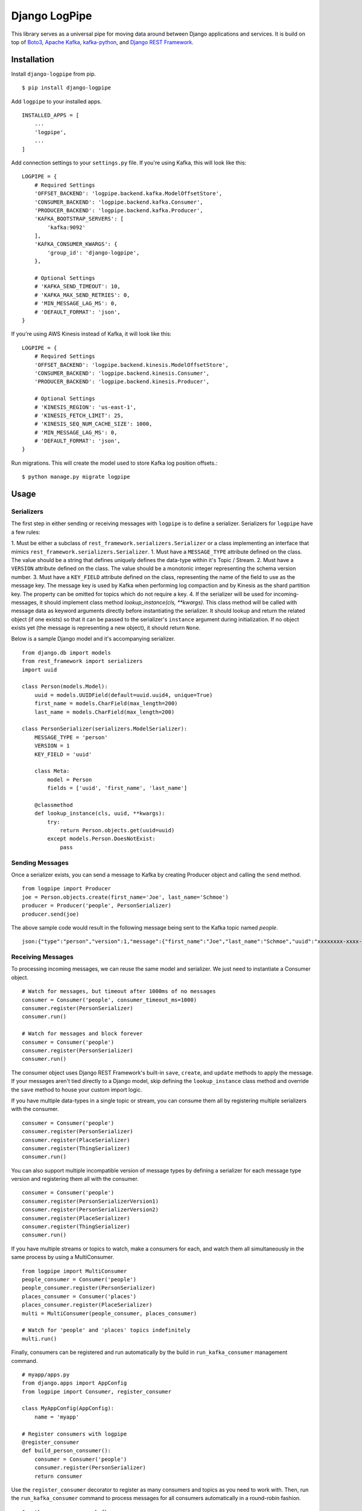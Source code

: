 ===============================
Django LogPipe
===============================

|  |build| |license| |kit| |format| |downloads|

This library serves as a universal pipe for moving data around between Django applications and services. It is build on
top of `Boto3`_, `Apache Kafka`_, `kafka-python`_, and `Django REST Framework`_.

.. _`Boto3`: https://boto3.readthedocs.io/en/latest/
.. _`Apache Kafka`: https://kafka.apache.org/
.. _`kafka-python`: https://github.com/dpkp/kafka-python
.. _`Django REST Framework`: http://www.django-rest-framework.org/


Installation
============

Install ``django-logpipe`` from pip.

::

    $ pip install django-logpipe

Add ``logpipe`` to your installed apps.

::

    INSTALLED_APPS = [
        ...
        'logpipe',
        ...
    ]

Add connection settings to your ``settings.py`` file. If you're using Kafka, this will look like this:

::

    LOGPIPE = {
        # Required Settings
        'OFFSET_BACKEND': 'logpipe.backend.kafka.ModelOffsetStore',
        'CONSUMER_BACKEND': 'logpipe.backend.kafka.Consumer',
        'PRODUCER_BACKEND': 'logpipe.backend.kafka.Producer',
        'KAFKA_BOOTSTRAP_SERVERS': [
            'kafka:9092'
        ],
        'KAFKA_CONSUMER_KWARGS': {
            'group_id': 'django-logpipe',
        },

        # Optional Settings
        # 'KAFKA_SEND_TIMEOUT': 10,
        # 'KAFKA_MAX_SEND_RETRIES': 0,
        # 'MIN_MESSAGE_LAG_MS': 0,
        # 'DEFAULT_FORMAT': 'json',
    }

If you're using AWS Kinesis instead of Kafka, it will look like this:

::

    LOGPIPE = {
        # Required Settings
        'OFFSET_BACKEND': 'logpipe.backend.kinesis.ModelOffsetStore',
        'CONSUMER_BACKEND': 'logpipe.backend.kinesis.Consumer',
        'PRODUCER_BACKEND': 'logpipe.backend.kinesis.Producer',

        # Optional Settings
        # 'KINESIS_REGION': 'us-east-1',
        # 'KINESIS_FETCH_LIMIT': 25,
        # 'KINESIS_SEQ_NUM_CACHE_SIZE': 1000,
        # 'MIN_MESSAGE_LAG_MS': 0,
        # 'DEFAULT_FORMAT': 'json',
    }

Run migrations. This will create the model used to store Kafka log position offsets.::

    $ python manage.py migrate logpipe

Usage
=====

Serializers
-----------

The first step in either sending or receiving messages with ``logpipe`` is to define a serializer. Serializers for ``logpipe`` have a few rules:

1. Must be either a subclass of ``rest_framework.serializers.Serializer`` or a class implementing an interface that mimics ``rest_framework.serializers.Serializer``.
1. Must have a ``MESSAGE_TYPE`` attribute defined on the class. The value should be a string that defines uniquely defines the data-type within it's Topic / Stream.
2. Must have a ``VERSION`` attribute defined on the class. The value should be a monotonic integer representing the schema version number.
3. Must have a ``KEY_FIELD`` attribute defined on the class, representing the name of the field to use as the message key. The message key is used by Kafka when performing log compaction and by Kinesis as the shard partition key. The property can be omitted for topics which do not require a key.
4. If the serializer will be used for incoming-messages, it should implement class method `lookup_instance(cls, **kwargs)`. This class method will be called with message data as keyword arguments directly before instantiating the serializer. It should lookup and return the related object (if one exists) so that it can be passed to the serializer's ``instance`` argument during initialization. If no object exists yet (the message is representing a new object), it should return ``None``.

Below is a sample Django model and it's accompanying serializer.

::

    from django.db import models
    from rest_framework import serializers
    import uuid

    class Person(models.Model):
        uuid = models.UUIDField(default=uuid.uuid4, unique=True)
        first_name = models.CharField(max_length=200)
        last_name = models.CharField(max_length=200)

    class PersonSerializer(serializers.ModelSerializer):
        MESSAGE_TYPE = 'person'
        VERSION = 1
        KEY_FIELD = 'uuid'

        class Meta:
            model = Person
            fields = ['uuid', 'first_name', 'last_name']

        @classmethod
        def lookup_instance(cls, uuid, **kwargs):
            try:
                return Person.objects.get(uuid=uuid)
            except models.Person.DoesNotExist:
                pass


Sending Messages
----------------

Once a serializer exists, you can send a message to Kafka by creating Producer object and calling the ``send`` method.

::

    from logpipe import Producer
    joe = Person.objects.create(first_name='Joe', last_name='Schmoe')
    producer = Producer('people', PersonSerializer)
    producer.send(joe)

The above sample code would result in the following message being sent to the Kafka topic named `people`.

::

    json:{"type":"person","version":1,"message":{"first_name":"Joe","last_name":"Schmoe","uuid":"xxxxxxxx-xxxx-4xxx-yxxx-xxxxxxxxxxxx"}}


Receiving Messages
------------------

To processing incoming messages, we can reuse the same model and serializer. We just need to instantiate a Consumer object.

::

    # Watch for messages, but timeout after 1000ms of no messages
    consumer = Consumer('people', consumer_timeout_ms=1000)
    consumer.register(PersonSerializer)
    consumer.run()

    # Watch for messages and block forever
    consumer = Consumer('people')
    consumer.register(PersonSerializer)
    consumer.run()

The consumer object uses Django REST Framework's built-in ``save``, ``create``, and ``update`` methods to apply the message. If your messages aren't tied directly to a Django model, skip defining the ``lookup_instance`` class method and override the ``save`` method to house your custom import logic.

If you have multiple data-types in a single topic or stream, you can consume them all by registering multiple serializers with the consumer.

::

    consumer = Consumer('people')
    consumer.register(PersonSerializer)
    consumer.register(PlaceSerializer)
    consumer.register(ThingSerializer)
    consumer.run()

You can also support multiple incompatible version of message types by defining a serializer for each message type version and registering them all with the consumer.

::

    consumer = Consumer('people')
    consumer.register(PersonSerializerVersion1)
    consumer.register(PersonSerializerVersion2)
    consumer.register(PlaceSerializer)
    consumer.register(ThingSerializer)
    consumer.run()

If you have multiple streams or topics to watch, make a consumers for each, and watch them all simultaneously in the same process by using a MultiConsumer.

::

    from logpipe import MultiConsumer
    people_consumer = Consumer('people')
    people_consumer.register(PersonSerializer)
    places_consumer = Consumer('places')
    places_consumer.register(PlaceSerializer)
    multi = MultiConsumer(people_consumer, places_consumer)

    # Watch for 'people' and 'places' topics indefinitely
    multi.run()

Finally, consumers can be registered and run automatically by the build in ``run_kafka_consumer`` management command.

::

    # myapp/apps.py
    from django.apps import AppConfig
    from logpipe import Consumer, register_consumer

    class MyAppConfig(AppConfig):
        name = 'myapp'

    # Register consumers with logpipe
    @register_consumer
    def build_person_consumer():
        consumer = Consumer('people')
        consumer.register(PersonSerializer)
        return consumer

Use the ``register_consumer`` decorator to register as many consumers and topics as you need to work with. Then, run the ``run_kafka_consumer`` command to process messages for all consumers automatically in a round-robin fashion.

::

    $ python manage.py run_kafka_consumer


Dealing with Schema Changes
---------------------------

Schema changes are handled using the `VERSION` attribute required on every serializer class. When sending, a producer includes the schema version number in the message data. Then, when a consumer receives a message, it looks for a register serializer with a matching version number. If no serializer is found with a matching version number, a `logpipe.exceptions.UnknownMessageVersionError` exception is raised.

To perform a backwards-incompatible schema change, the following steps should be performed.

1. Update consumer code to have knowledge of the new schema version.
2. Update producer code to being sending the new schema version.
3. After some amount of time (when you are sure no old-version messages still exist in Kafka), remove the code related to the old schema version.

For example, if we wanted to require an email field on the `Person` model we defined above, the first step would be to update consumers to know about the new field.::


    class Person(models.Model):
        uuid = models.UUIDField(default=uuid.uuid4, unique=True)
        first_name = models.CharField(max_length=200)
        last_name = models.CharField(max_length=200)
        email = models.EmailField(max_length=200, null=True)

    class PersonSerializerV1(serializers.ModelSerializer):
        MESSAGE_TYPE = 'person'
        VERSION = 1
        KEY_FIELD = 'uuid'
        class Meta:
            model = Person
            fields = ['uuid', 'first_name', 'last_name']

    class PersonSerializerV2(PersonSerializerV1):
        MESSAGE_TYPE = 'person'
        VERSION = 2
        class Meta(PersonSerializerV1.META):
            fields = ['uuid', 'first_name', 'last_name', 'email']

    consumer = Consumer('people', consumer_timeout_ms=1000)
    consumer.register(PersonSerializerV1)
    consumer.register(PersonSerializerV2)

The consumers will now use the appropriate serializer for the message version. Second, we need to update producer code to being using schema version 2.::

    producer = Producer('people', PersonSerializerV2)

Finally, after all the old version 1 messages have been dropped (by log compaction), the `PersonSerializerV1` class can be removed form the code base.


Changelog
=========

0.2.0
------------------
- Added concept of message types.
- Added support for AWS Kinesis.

0.1.0
------------------
- Initial release.


.. |build| image:: https://gitlab.com/thelabnyc/django-logpipe/badges/master/build.svg
    :target: https://gitlab.com/thelabnyc/django-logpipe/commits/master
.. |license| image:: https://img.shields.io/pypi/l/django-logpipe.svg
    :target: https://pypi.python.org/pypi/
.. |kit| image:: https://badge.fury.io/py/django-logpipe.svg
    :target: https://pypi.python.org/pypi/django-logpipe
.. |format| image:: https://img.shields.io/pypi/format/django-logpipe.svg
    :target: https://pypi.python.org/pypi/django-logpipe
.. |downloads| image:: https://img.shields.io/pypi/dm/django-logpipe.svg?maxAge=2592000
    :target: https://pypi.python.org/pypi/django-logpipe



